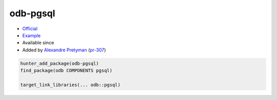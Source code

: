.. spelling::

    odb
    pgsql

.. index:: database ; odb-pgsql

.. _pkg.odb-pgsql:

odb-pgsql
=========

.. |hunter| image:: https://img.shields.io/badge/hunter-v0.12.37-blue.svg
  :target: https://github.com/ruslo/hunter/releases/tag/v0.12.37
  :alt: Hunter v0.12.37

-  `Official <http://www.codesynthesis.com/products/odb/download.xhtml>`__
-  `Example <https://github.com/ruslo/hunter/blob/develop/examples/odb-pgsql/CMakeLists.txt>`__
- Available since |hunter|
-  Added by `Alexandre Pretyman <https://github.com/pretyman>`__
   (`pr-307 <https://github.com/ruslo/hunter/pull/307>`__)

.. code-block:: cmake

    hunter_add_package(odb-pgsql)
    find_package(odb COMPONENTS pgsql)

    target_link_libraries(... odb::pgsql)
